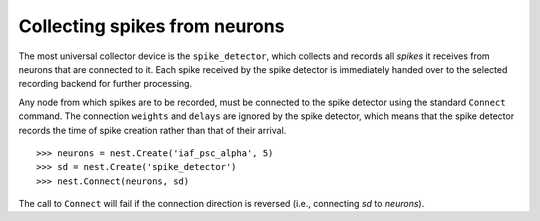 

Collecting spikes from neurons
##############################

The most universal collector device is the ``spike_detector``, which
collects and records all *spikes* it receives from neurons that are
connected to it. Each spike received by the spike detector is
immediately handed over to the selected recording backend for further
processing.

Any node from which spikes are to be recorded, must be connected to
the spike detector using the standard ``Connect`` command. The
connection ``weights`` and ``delays`` are ignored by the spike detector, which
means that the spike detector records the time of spike creation
rather than that of their arrival.

::

   >>> neurons = nest.Create('iaf_psc_alpha', 5)
   >>> sd = nest.Create('spike_detector')
   >>> nest.Connect(neurons, sd)

The call to ``Connect`` will fail if the connection direction is reversed (i.e., connecting
*sd* to *neurons*).

